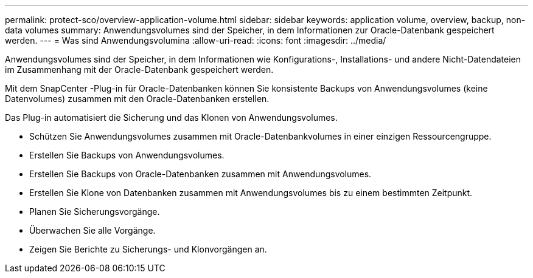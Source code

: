 ---
permalink: protect-sco/overview-application-volume.html 
sidebar: sidebar 
keywords: application volume, overview, backup, non-data volumes 
summary: Anwendungsvolumes sind der Speicher, in dem Informationen zur Oracle-Datenbank gespeichert werden. 
---
= Was sind Anwendungsvolumina
:allow-uri-read: 
:icons: font
:imagesdir: ../media/


[role="lead"]
Anwendungsvolumes sind der Speicher, in dem Informationen wie Konfigurations-, Installations- und andere Nicht-Datendateien im Zusammenhang mit der Oracle-Datenbank gespeichert werden.

Mit dem SnapCenter -Plug-in für Oracle-Datenbanken können Sie konsistente Backups von Anwendungsvolumes (keine Datenvolumes) zusammen mit den Oracle-Datenbanken erstellen.

Das Plug-in automatisiert die Sicherung und das Klonen von Anwendungsvolumes.

* Schützen Sie Anwendungsvolumes zusammen mit Oracle-Datenbankvolumes in einer einzigen Ressourcengruppe.
* Erstellen Sie Backups von Anwendungsvolumes.
* Erstellen Sie Backups von Oracle-Datenbanken zusammen mit Anwendungsvolumes.
* Erstellen Sie Klone von Datenbanken zusammen mit Anwendungsvolumes bis zu einem bestimmten Zeitpunkt.
* Planen Sie Sicherungsvorgänge.
* Überwachen Sie alle Vorgänge.
* Zeigen Sie Berichte zu Sicherungs- und Klonvorgängen an.

